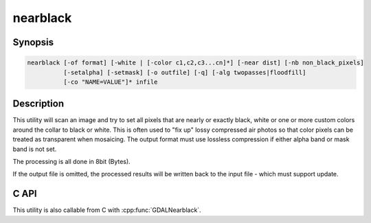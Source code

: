 .. _nearblack:

================================================================================
nearblack
================================================================================

.. only:: html

    Convert nearly black/white borders to black.

.. Index:: nearblack

Synopsis
--------

.. code-block::

    nearblack [-of format] [-white | [-color c1,c2,c3...cn]*] [-near dist] [-nb non_black_pixels]
              [-setalpha] [-setmask] [-o outfile] [-q] [-alg twopasses|floodfill]
              [-co "NAME=VALUE"]* infile

Description
-----------

This utility will scan an image and try to set all pixels that are nearly or exactly
black, white or one or more custom colors around the collar to black or white. This
is often used to "fix up" lossy compressed air photos so that color pixels can be
treated as transparent when mosaicing. The output format must use lossless compression
if either alpha band or mask band is not set.

.. program:: nearblack

.. option:: -o <outfile>

    The name of the output file to be created.

.. option:: -of <format>

    Select the output format.
    Starting with GDAL 2.3, if not specified, the format is guessed from the extension (previously
    was ERDAS Imagine .img).
    Use the short format name (GTiff for GeoTIFF for example).

.. option:: -co `"NAME=VALUE"`

    Passes a creation option to the output format driver.  Multiple
    :option:`-co` options may be listed. See :ref:`raster_drivers` format
    specific documentation for legal creation options for each format.

    Only valid when creating a new file

.. option:: -white

    Search for nearly white (255) pixels instead of nearly black pixels.

.. option:: -color <c1,c2,c3...cn>

    Search for pixels near the specified color. May be specified multiple times.
    When -color is specified, the pixels that are considered as the collar are set to 0.

.. option:: -near <dist>

    Select how far from black, white or custom colors the pixel values can be
    and still considered near black, white or custom color.  Defaults to 15.

.. option:: -nb <non_black_pixels>

    number of consecutive non-black pixels that can be encountered before the
    giving up search inwards. Defaults to 2.

.. option:: -setalpha

    Adds an alpha band if the output file is specified and the input file has 3 bands,
    or sets the alpha band of the output file if it is specified and the input file has 4 bands,
    or sets the alpha band of the input file if it has 4 bands and no output file is specified.
    The alpha band is set to 0 in the image collar and to 255 elsewhere.

.. option:: -setmask

    Adds a mask band to the output file,
    or adds a mask band to the input file if it does not already have one and no output file is specified.
    The mask band is set to 0 in the image collar and to 255 elsewhere.

.. option:: -alg twopasses|floodfill

    .. versionadded:: 3.8

    Selects the algorithm to apply.

    ``twopasses`` uses a top-to-bottom pass followed by a bottom-to-top pass.
    This is the only algorithm implemented before GDAL 3.8. It may miss with
    concave areas.
    The algorithm processes the image one scanline at a time.  A scan "in" is done
    from either end setting pixels to black or white until at least
    "non_black_pixels" pixels that are more than "dist" gray levels away from
    black, white or custom colors have been encountered at which point the scan stops.  The nearly
    black, white or custom color pixels are set to black or white. The algorithm also scans from
    top to bottom and from bottom to top to identify indentations in the top or bottom.

    ``floodfill`` (added in GDAL 3.8) uses the `Flood Fill <https://en.wikipedia.org/wiki/Flood_fill#Span_filling>`_
    algorithm and will work with concave areas. It requires creating a temporary
    dataset and is slower than ``twopasses``.

.. option:: -q

    Suppress progress monitor and other non-error output.

.. option:: <infile>

    The input file.  Any GDAL supported format, any number of bands, normally 8bit
    Byte bands.


The processing is all done in 8bit (Bytes).

If the output file is omitted, the processed results will be written back
to the input file - which must support update.

C API
-----

This utility is also callable from C with :cpp:func:`GDALNearblack`.

.. versionadded:: 2.1

